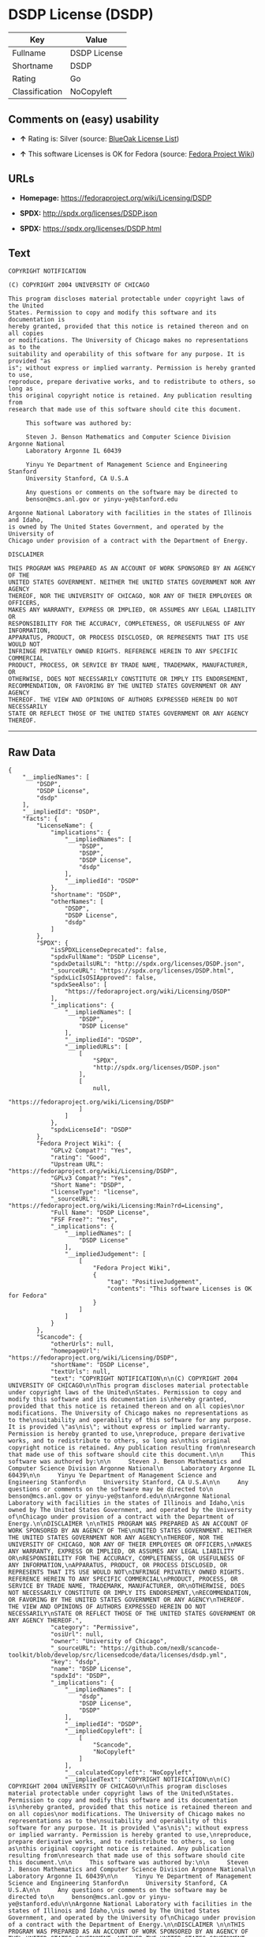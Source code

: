 * DSDP License (DSDP)

| Key              | Value          |
|------------------+----------------|
| Fullname         | DSDP License   |
| Shortname        | DSDP           |
| Rating           | Go             |
| Classification   | NoCopyleft     |

** Comments on (easy) usability

- *↑* Rating is: Silver (source:
  [[https://blueoakcouncil.org/list][BlueOak License List]])

- *↑* This software Licenses is OK for Fedora (source:
  [[https://fedoraproject.org/wiki/Licensing:Main?rd=Licensing][Fedora
  Project Wiki]])

** URLs

- *Homepage:* https://fedoraproject.org/wiki/Licensing/DSDP

- *SPDX:* http://spdx.org/licenses/DSDP.json

- *SPDX:* https://spdx.org/licenses/DSDP.html

** Text

#+BEGIN_EXAMPLE
    COPYRIGHT NOTIFICATION

    (C) COPYRIGHT 2004 UNIVERSITY OF CHICAGO

    This program discloses material protectable under copyright laws of the United
    States. Permission to copy and modify this software and its documentation is
    hereby granted, provided that this notice is retained thereon and on all copies
    or modifications. The University of Chicago makes no representations as to the
    suitability and operability of this software for any purpose. It is provided "as
    is"; without express or implied warranty. Permission is hereby granted to use,
    reproduce, prepare derivative works, and to redistribute to others, so long as
    this original copyright notice is retained. Any publication resulting from
    research that made use of this software should cite this document.

         This software was authored by:

         Steven J. Benson Mathematics and Computer Science Division Argonne National
         Laboratory Argonne IL 60439

         Yinyu Ye Department of Management Science and Engineering Stanford
         University Stanford, CA U.S.A

         Any questions or comments on the software may be directed to
         benson@mcs.anl.gov or yinyu-ye@stanford.edu

    Argonne National Laboratory with facilities in the states of Illinois and Idaho,
    is owned by The United States Government, and operated by the University of
    Chicago under provision of a contract with the Department of Energy.

    DISCLAIMER 

    THIS PROGRAM WAS PREPARED AS AN ACCOUNT OF WORK SPONSORED BY AN AGENCY OF THE
    UNITED STATES GOVERNMENT. NEITHER THE UNITED STATES GOVERNMENT NOR ANY AGENCY
    THEREOF, NOR THE UNIVERSITY OF CHICAGO, NOR ANY OF THEIR EMPLOYEES OR OFFICERS,
    MAKES ANY WARRANTY, EXPRESS OR IMPLIED, OR ASSUMES ANY LEGAL LIABILITY OR
    RESPONSIBILITY FOR THE ACCURACY, COMPLETENESS, OR USEFULNESS OF ANY INFORMATION,
    APPARATUS, PRODUCT, OR PROCESS DISCLOSED, OR REPRESENTS THAT ITS USE WOULD NOT
    INFRINGE PRIVATELY OWNED RIGHTS. REFERENCE HEREIN TO ANY SPECIFIC COMMERCIAL
    PRODUCT, PROCESS, OR SERVICE BY TRADE NAME, TRADEMARK, MANUFACTURER, OR
    OTHERWISE, DOES NOT NECESSARILY CONSTITUTE OR IMPLY ITS ENDORSEMENT,
    RECOMMENDATION, OR FAVORING BY THE UNITED STATES GOVERNMENT OR ANY AGENCY
    THEREOF. THE VIEW AND OPINIONS OF AUTHORS EXPRESSED HEREIN DO NOT NECESSARILY
    STATE OR REFLECT THOSE OF THE UNITED STATES GOVERNMENT OR ANY AGENCY THEREOF.
#+END_EXAMPLE

--------------

** Raw Data

#+BEGIN_EXAMPLE
    {
        "__impliedNames": [
            "DSDP",
            "DSDP License",
            "dsdp"
        ],
        "__impliedId": "DSDP",
        "facts": {
            "LicenseName": {
                "implications": {
                    "__impliedNames": [
                        "DSDP",
                        "DSDP",
                        "DSDP License",
                        "dsdp"
                    ],
                    "__impliedId": "DSDP"
                },
                "shortname": "DSDP",
                "otherNames": [
                    "DSDP",
                    "DSDP License",
                    "dsdp"
                ]
            },
            "SPDX": {
                "isSPDXLicenseDeprecated": false,
                "spdxFullName": "DSDP License",
                "spdxDetailsURL": "http://spdx.org/licenses/DSDP.json",
                "_sourceURL": "https://spdx.org/licenses/DSDP.html",
                "spdxLicIsOSIApproved": false,
                "spdxSeeAlso": [
                    "https://fedoraproject.org/wiki/Licensing/DSDP"
                ],
                "_implications": {
                    "__impliedNames": [
                        "DSDP",
                        "DSDP License"
                    ],
                    "__impliedId": "DSDP",
                    "__impliedURLs": [
                        [
                            "SPDX",
                            "http://spdx.org/licenses/DSDP.json"
                        ],
                        [
                            null,
                            "https://fedoraproject.org/wiki/Licensing/DSDP"
                        ]
                    ]
                },
                "spdxLicenseId": "DSDP"
            },
            "Fedora Project Wiki": {
                "GPLv2 Compat?": "Yes",
                "rating": "Good",
                "Upstream URL": "https://fedoraproject.org/wiki/Licensing/DSDP",
                "GPLv3 Compat?": "Yes",
                "Short Name": "DSDP",
                "licenseType": "license",
                "_sourceURL": "https://fedoraproject.org/wiki/Licensing:Main?rd=Licensing",
                "Full Name": "DSDP License",
                "FSF Free?": "Yes",
                "_implications": {
                    "__impliedNames": [
                        "DSDP License"
                    ],
                    "__impliedJudgement": [
                        [
                            "Fedora Project Wiki",
                            {
                                "tag": "PositiveJudgement",
                                "contents": "This software Licenses is OK for Fedora"
                            }
                        ]
                    ]
                }
            },
            "Scancode": {
                "otherUrls": null,
                "homepageUrl": "https://fedoraproject.org/wiki/Licensing/DSDP",
                "shortName": "DSDP License",
                "textUrls": null,
                "text": "COPYRIGHT NOTIFICATION\n\n(C) COPYRIGHT 2004 UNIVERSITY OF CHICAGO\n\nThis program discloses material protectable under copyright laws of the United\nStates. Permission to copy and modify this software and its documentation is\nhereby granted, provided that this notice is retained thereon and on all copies\nor modifications. The University of Chicago makes no representations as to the\nsuitability and operability of this software for any purpose. It is provided \"as\nis\"; without express or implied warranty. Permission is hereby granted to use,\nreproduce, prepare derivative works, and to redistribute to others, so long as\nthis original copyright notice is retained. Any publication resulting from\nresearch that made use of this software should cite this document.\n\n     This software was authored by:\n\n     Steven J. Benson Mathematics and Computer Science Division Argonne National\n     Laboratory Argonne IL 60439\n\n     Yinyu Ye Department of Management Science and Engineering Stanford\n     University Stanford, CA U.S.A\n\n     Any questions or comments on the software may be directed to\n     benson@mcs.anl.gov or yinyu-ye@stanford.edu\n\nArgonne National Laboratory with facilities in the states of Illinois and Idaho,\nis owned by The United States Government, and operated by the University of\nChicago under provision of a contract with the Department of Energy.\n\nDISCLAIMER \n\nTHIS PROGRAM WAS PREPARED AS AN ACCOUNT OF WORK SPONSORED BY AN AGENCY OF THE\nUNITED STATES GOVERNMENT. NEITHER THE UNITED STATES GOVERNMENT NOR ANY AGENCY\nTHEREOF, NOR THE UNIVERSITY OF CHICAGO, NOR ANY OF THEIR EMPLOYEES OR OFFICERS,\nMAKES ANY WARRANTY, EXPRESS OR IMPLIED, OR ASSUMES ANY LEGAL LIABILITY OR\nRESPONSIBILITY FOR THE ACCURACY, COMPLETENESS, OR USEFULNESS OF ANY INFORMATION,\nAPPARATUS, PRODUCT, OR PROCESS DISCLOSED, OR REPRESENTS THAT ITS USE WOULD NOT\nINFRINGE PRIVATELY OWNED RIGHTS. REFERENCE HEREIN TO ANY SPECIFIC COMMERCIAL\nPRODUCT, PROCESS, OR SERVICE BY TRADE NAME, TRADEMARK, MANUFACTURER, OR\nOTHERWISE, DOES NOT NECESSARILY CONSTITUTE OR IMPLY ITS ENDORSEMENT,\nRECOMMENDATION, OR FAVORING BY THE UNITED STATES GOVERNMENT OR ANY AGENCY\nTHEREOF. THE VIEW AND OPINIONS OF AUTHORS EXPRESSED HEREIN DO NOT NECESSARILY\nSTATE OR REFLECT THOSE OF THE UNITED STATES GOVERNMENT OR ANY AGENCY THEREOF.",
                "category": "Permissive",
                "osiUrl": null,
                "owner": "University of Chicago",
                "_sourceURL": "https://github.com/nexB/scancode-toolkit/blob/develop/src/licensedcode/data/licenses/dsdp.yml",
                "key": "dsdp",
                "name": "DSDP License",
                "spdxId": "DSDP",
                "_implications": {
                    "__impliedNames": [
                        "dsdp",
                        "DSDP License",
                        "DSDP"
                    ],
                    "__impliedId": "DSDP",
                    "__impliedCopyleft": [
                        [
                            "Scancode",
                            "NoCopyleft"
                        ]
                    ],
                    "__calculatedCopyleft": "NoCopyleft",
                    "__impliedText": "COPYRIGHT NOTIFICATION\n\n(C) COPYRIGHT 2004 UNIVERSITY OF CHICAGO\n\nThis program discloses material protectable under copyright laws of the United\nStates. Permission to copy and modify this software and its documentation is\nhereby granted, provided that this notice is retained thereon and on all copies\nor modifications. The University of Chicago makes no representations as to the\nsuitability and operability of this software for any purpose. It is provided \"as\nis\"; without express or implied warranty. Permission is hereby granted to use,\nreproduce, prepare derivative works, and to redistribute to others, so long as\nthis original copyright notice is retained. Any publication resulting from\nresearch that made use of this software should cite this document.\n\n     This software was authored by:\n\n     Steven J. Benson Mathematics and Computer Science Division Argonne National\n     Laboratory Argonne IL 60439\n\n     Yinyu Ye Department of Management Science and Engineering Stanford\n     University Stanford, CA U.S.A\n\n     Any questions or comments on the software may be directed to\n     benson@mcs.anl.gov or yinyu-ye@stanford.edu\n\nArgonne National Laboratory with facilities in the states of Illinois and Idaho,\nis owned by The United States Government, and operated by the University of\nChicago under provision of a contract with the Department of Energy.\n\nDISCLAIMER \n\nTHIS PROGRAM WAS PREPARED AS AN ACCOUNT OF WORK SPONSORED BY AN AGENCY OF THE\nUNITED STATES GOVERNMENT. NEITHER THE UNITED STATES GOVERNMENT NOR ANY AGENCY\nTHEREOF, NOR THE UNIVERSITY OF CHICAGO, NOR ANY OF THEIR EMPLOYEES OR OFFICERS,\nMAKES ANY WARRANTY, EXPRESS OR IMPLIED, OR ASSUMES ANY LEGAL LIABILITY OR\nRESPONSIBILITY FOR THE ACCURACY, COMPLETENESS, OR USEFULNESS OF ANY INFORMATION,\nAPPARATUS, PRODUCT, OR PROCESS DISCLOSED, OR REPRESENTS THAT ITS USE WOULD NOT\nINFRINGE PRIVATELY OWNED RIGHTS. REFERENCE HEREIN TO ANY SPECIFIC COMMERCIAL\nPRODUCT, PROCESS, OR SERVICE BY TRADE NAME, TRADEMARK, MANUFACTURER, OR\nOTHERWISE, DOES NOT NECESSARILY CONSTITUTE OR IMPLY ITS ENDORSEMENT,\nRECOMMENDATION, OR FAVORING BY THE UNITED STATES GOVERNMENT OR ANY AGENCY\nTHEREOF. THE VIEW AND OPINIONS OF AUTHORS EXPRESSED HEREIN DO NOT NECESSARILY\nSTATE OR REFLECT THOSE OF THE UNITED STATES GOVERNMENT OR ANY AGENCY THEREOF.",
                    "__impliedURLs": [
                        [
                            "Homepage",
                            "https://fedoraproject.org/wiki/Licensing/DSDP"
                        ]
                    ]
                }
            },
            "BlueOak License List": {
                "BlueOakRating": "Silver",
                "url": "https://spdx.org/licenses/DSDP.html",
                "isPermissive": true,
                "_sourceURL": "https://blueoakcouncil.org/list",
                "name": "DSDP License",
                "id": "DSDP",
                "_implications": {
                    "__impliedNames": [
                        "DSDP"
                    ],
                    "__impliedJudgement": [
                        [
                            "BlueOak License List",
                            {
                                "tag": "PositiveJudgement",
                                "contents": "Rating is: Silver"
                            }
                        ]
                    ],
                    "__impliedCopyleft": [
                        [
                            "BlueOak License List",
                            "NoCopyleft"
                        ]
                    ],
                    "__calculatedCopyleft": "NoCopyleft",
                    "__impliedURLs": [
                        [
                            "SPDX",
                            "https://spdx.org/licenses/DSDP.html"
                        ]
                    ]
                }
            }
        },
        "__impliedJudgement": [
            [
                "BlueOak License List",
                {
                    "tag": "PositiveJudgement",
                    "contents": "Rating is: Silver"
                }
            ],
            [
                "Fedora Project Wiki",
                {
                    "tag": "PositiveJudgement",
                    "contents": "This software Licenses is OK for Fedora"
                }
            ]
        ],
        "__impliedCopyleft": [
            [
                "BlueOak License List",
                "NoCopyleft"
            ],
            [
                "Scancode",
                "NoCopyleft"
            ]
        ],
        "__calculatedCopyleft": "NoCopyleft",
        "__impliedText": "COPYRIGHT NOTIFICATION\n\n(C) COPYRIGHT 2004 UNIVERSITY OF CHICAGO\n\nThis program discloses material protectable under copyright laws of the United\nStates. Permission to copy and modify this software and its documentation is\nhereby granted, provided that this notice is retained thereon and on all copies\nor modifications. The University of Chicago makes no representations as to the\nsuitability and operability of this software for any purpose. It is provided \"as\nis\"; without express or implied warranty. Permission is hereby granted to use,\nreproduce, prepare derivative works, and to redistribute to others, so long as\nthis original copyright notice is retained. Any publication resulting from\nresearch that made use of this software should cite this document.\n\n     This software was authored by:\n\n     Steven J. Benson Mathematics and Computer Science Division Argonne National\n     Laboratory Argonne IL 60439\n\n     Yinyu Ye Department of Management Science and Engineering Stanford\n     University Stanford, CA U.S.A\n\n     Any questions or comments on the software may be directed to\n     benson@mcs.anl.gov or yinyu-ye@stanford.edu\n\nArgonne National Laboratory with facilities in the states of Illinois and Idaho,\nis owned by The United States Government, and operated by the University of\nChicago under provision of a contract with the Department of Energy.\n\nDISCLAIMER \n\nTHIS PROGRAM WAS PREPARED AS AN ACCOUNT OF WORK SPONSORED BY AN AGENCY OF THE\nUNITED STATES GOVERNMENT. NEITHER THE UNITED STATES GOVERNMENT NOR ANY AGENCY\nTHEREOF, NOR THE UNIVERSITY OF CHICAGO, NOR ANY OF THEIR EMPLOYEES OR OFFICERS,\nMAKES ANY WARRANTY, EXPRESS OR IMPLIED, OR ASSUMES ANY LEGAL LIABILITY OR\nRESPONSIBILITY FOR THE ACCURACY, COMPLETENESS, OR USEFULNESS OF ANY INFORMATION,\nAPPARATUS, PRODUCT, OR PROCESS DISCLOSED, OR REPRESENTS THAT ITS USE WOULD NOT\nINFRINGE PRIVATELY OWNED RIGHTS. REFERENCE HEREIN TO ANY SPECIFIC COMMERCIAL\nPRODUCT, PROCESS, OR SERVICE BY TRADE NAME, TRADEMARK, MANUFACTURER, OR\nOTHERWISE, DOES NOT NECESSARILY CONSTITUTE OR IMPLY ITS ENDORSEMENT,\nRECOMMENDATION, OR FAVORING BY THE UNITED STATES GOVERNMENT OR ANY AGENCY\nTHEREOF. THE VIEW AND OPINIONS OF AUTHORS EXPRESSED HEREIN DO NOT NECESSARILY\nSTATE OR REFLECT THOSE OF THE UNITED STATES GOVERNMENT OR ANY AGENCY THEREOF.",
        "__impliedURLs": [
            [
                "SPDX",
                "http://spdx.org/licenses/DSDP.json"
            ],
            [
                null,
                "https://fedoraproject.org/wiki/Licensing/DSDP"
            ],
            [
                "SPDX",
                "https://spdx.org/licenses/DSDP.html"
            ],
            [
                "Homepage",
                "https://fedoraproject.org/wiki/Licensing/DSDP"
            ]
        ]
    }
#+END_EXAMPLE